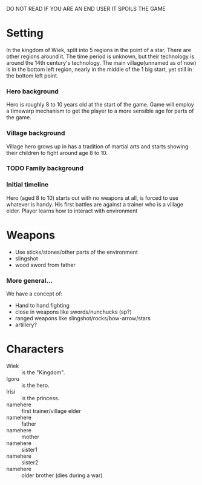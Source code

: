 DO NOT READ IF YOU ARE AN END USER IT SPOILS THE GAME

* Setting
  In the kingdom of Wiek, split into 5 regions in the point of a
  star. There are other regions around it. The time period is unknown, but
  their technology is around the 14th century's technology. The main
  village(unnamed as of now) is in the bottom left region, nearly in the
  middle of the 1 big start, yet still in the bottom left point.

*** Hero background
    Hero is roughly 8 to 10 years old at the start of the game. Game will
    employ a timewarp mechanism to get the player to a more sensible age
    for parts of the game.

*** Village background
    Village hero grows up in has a tradition of martial arts and starts
    showing their children to fight around age 8 to 10.

*** TODO Family background

*** Initial timeline
    Hero (aged 8 to 10) starts out with no weapons at all, is forced to
    use whatever is handy. His first battles are against a trainer who is
    a village elder. Player learns how to interact with environment

* Weapons
  - Use sticks/stones/other parts of the environment
  - slingshot
  - wood sword from father

*** More general...
    We have a concept of:
    - Hand to hand fighting
    - close in weapons like swords/nunchucks (sp?)
    - ranged weapons like slingshot/rocks/bow-arrow/stars
    - artillery?

* Characters
  - Wiek :: is the "Kingdom".
  - Igoru :: is the hero.
  - Irisi :: is the princess.
  - namehere :: first trainer/village elder
  - namehere :: father
  - namehere :: mother
  - namehere :: sister1
  - namehere :: sister2
  - namehere :: older brother (dies during a war)

